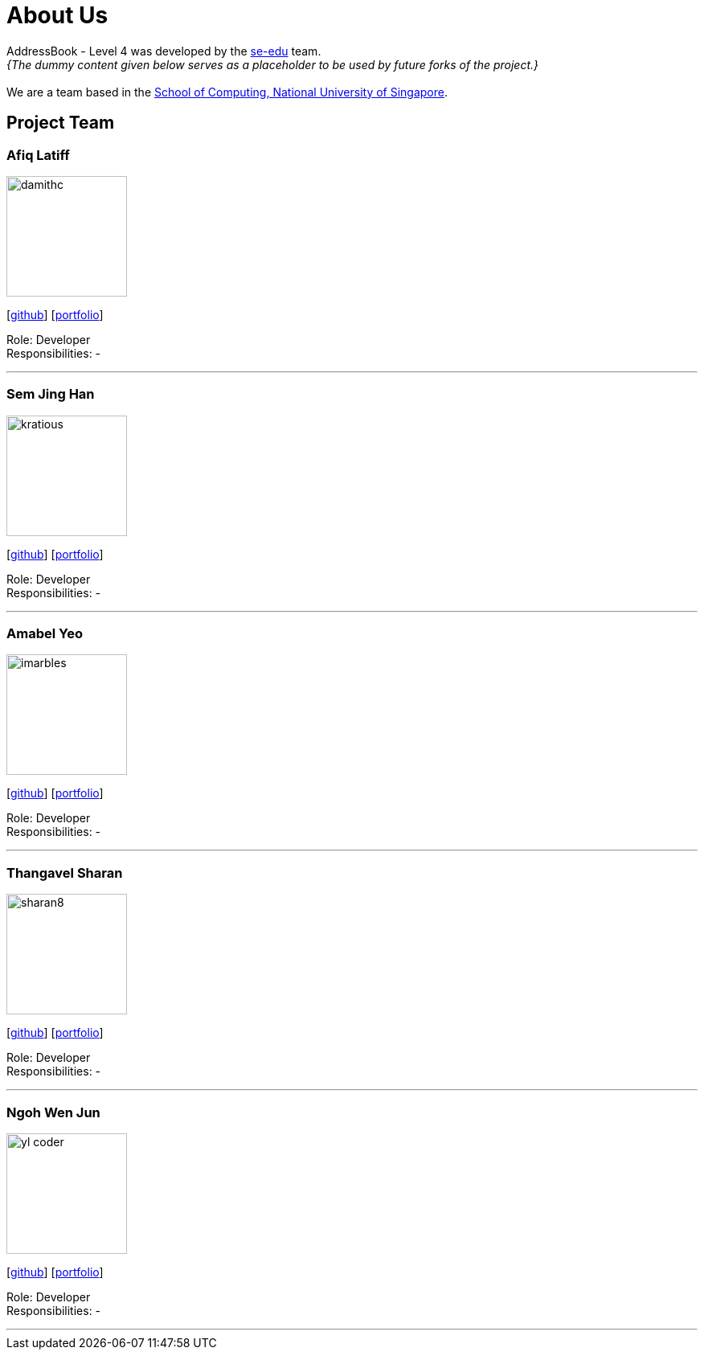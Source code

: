 = About Us
:site-section: AboutUs
:relfileprefix: team/
:imagesDir: images
:stylesDir: stylesheets

AddressBook - Level 4 was developed by the https://se-edu.github.io/docs/Team.html[se-edu] team. +
_{The dummy content given below serves as a placeholder to be used by future forks of the project.}_ +
{empty} +
We are a team based in the http://www.comp.nus.edu.sg[School of Computing, National University of Singapore].

== Project Team

=== Afiq Latiff
image::damithc.jpg[width="150", align="left"]
{empty}[https://github.com/afiqlattif[github]] [<<afiqlatiff#, portfolio>>]

Role: Developer +
Responsibilities: -

'''

=== Sem Jing Han
image::kratious.jpg[width="150", align="left"]
{empty}[http://github.com/kratious[github]] [<<semjinghan#, portfolio>>]

Role: Developer +
Responsibilities: -

'''

=== Amabel Yeo
image::imarbles.jpg[width="150", align="left"]
{empty}[https://github.com/iMarbles[github]] [<<amabelyeo#, portfolio>>]

Role: Developer +
Responsibilities: -

'''

=== Thangavel Sharan
image::sharan8.jpeg[width="150", align="left"]
{empty}[https://github.com/sharan8[github]] [<<thangavelsharan#, portfolio>>]

Role: Developer +
Responsibilities: -

'''

=== Ngoh Wen Jun
image::yl_coder.jpg[width="150", align="left"]
{empty}[https://github.com/Scrubbius[github]] [<<ngohwenjun#, portfolio>>]

Role: Developer +
Responsibilities: -

'''
